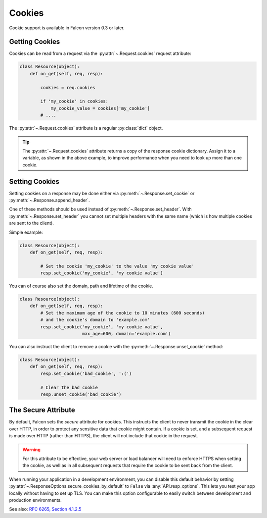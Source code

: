 .. _cookies:

Cookies
-------

Cookie support is available in Falcon version 0.3 or later.

.. _getting-cookies:

Getting Cookies
~~~~~~~~~~~~~~~

Cookies can be read from a request via the :py:attr:`~.Request.cookies`
request attribute:

.. code:: python

    class Resource(object):
        def on_get(self, req, resp):

            cookies = req.cookies

            if 'my_cookie' in cookies:
                my_cookie_value = cookies['my_cookie']
            # ....

The :py:attr:`~.Request.cookies` attribute is a regular
:py:class:`dict` object.

.. tip ::

    The :py:attr:`~.Request.cookies` attribute returns a
    copy of the response cookie dictionary. Assign it to a variable, as
    shown in the above example, to improve performance when you need to
    look up more than one cookie.

.. _setting-cookies:

Setting Cookies
~~~~~~~~~~~~~~~

Setting cookies on a response may be done either via
:py:meth:`~.Response.set_cookie` or :py:meth:`~.Response.append_header`.

One of these methods should be used instead of
:py:meth:`~.Response.set_header`. With :py:meth:`~.Response.set_header` you
cannot set multiple headers with the same name (which is how multiple cookies
are sent to the client).

Simple example:

.. code:: python

    class Resource(object):
        def on_get(self, req, resp):

            # Set the cookie 'my_cookie' to the value 'my cookie value'
            resp.set_cookie('my_cookie', 'my cookie value')


You can of course also set the domain, path and lifetime of the cookie.

.. code:: python

    class Resource(object):
        def on_get(self, req, resp):
            # Set the maximum age of the cookie to 10 minutes (600 seconds)
            # and the cookie's domain to 'example.com'
            resp.set_cookie('my_cookie', 'my cookie value',
                            max_age=600, domain='example.com')


You can also instruct the client to remove a cookie with the
:py:meth:`~.Response.unset_cookie` method:

.. code:: python

    class Resource(object):
        def on_get(self, req, resp):
            resp.set_cookie('bad_cookie', ':(')

            # Clear the bad cookie
            resp.unset_cookie('bad_cookie')

.. _cookie-secure-attribute:

The Secure Attribute
~~~~~~~~~~~~~~~~~~~~

By default, Falcon sets the `secure` attribute for cookies. This
instructs the client to never transmit the cookie in the clear over
HTTP, in order to protect any sensitive data that cookie might
contain. If a cookie is set, and a subsequent request is made over
HTTP (rather than HTTPS), the client will not include that cookie in
the request.

.. warning::

    For this attribute to be effective, your web server or load
    balancer will need to enforce HTTPS when setting the cookie, as
    well as in all subsequent requests that require the cookie to be
    sent back from the client.

When running your application in a development environment, you can
disable this default behavior by setting
:py:attr:`~.ResponseOptions.secure_cookies_by_default` to ``False``
via :any:`API.resp_options`. This lets you test your app locally
without having to set up TLS. You can make this option configurable to
easily switch between development and production environments.

See also: `RFC 6265, Section 4.1.2.5`_

.. _RFC 6265, Section 4.1.2.5:
    https://tools.ietf.org/html/rfc6265#section-4.1.2.5
